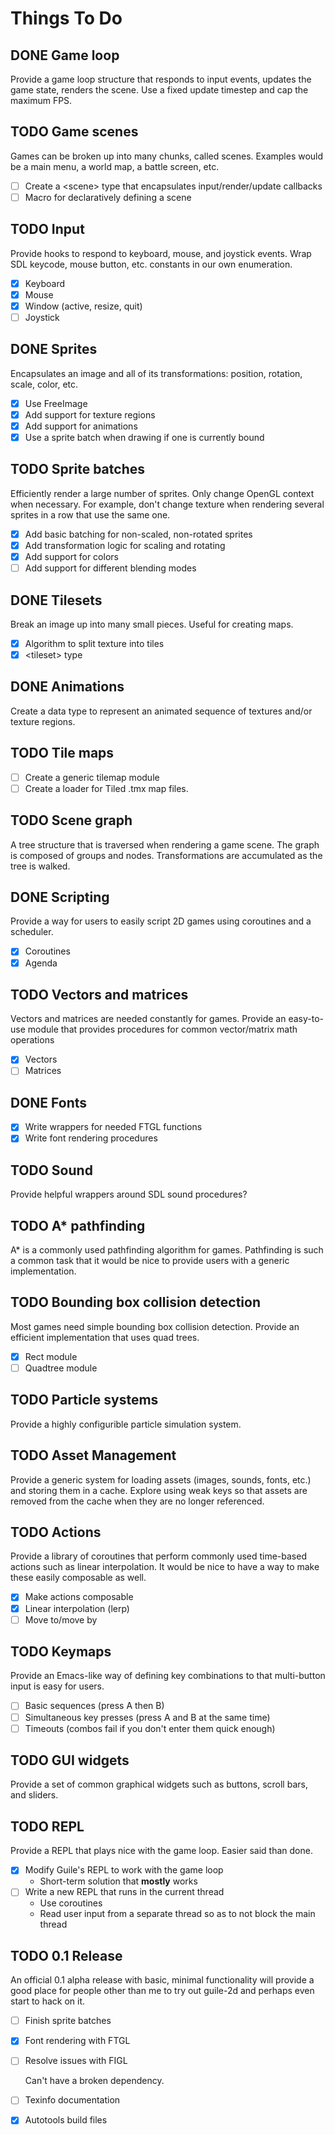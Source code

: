 * Things To Do

** DONE Game loop
   Provide a game loop structure that responds to input events,
   updates the game state, renders the scene. Use a fixed update
   timestep and cap the maximum FPS.

** TODO Game scenes
   Games can be broken up into many chunks, called scenes. Examples
   would be a main menu, a world map, a battle screen, etc.

   - [ ] Create a <scene> type that encapsulates input/render/update
     callbacks
   - [ ] Macro for declaratively defining a scene

** TODO Input
   Provide hooks to respond to keyboard, mouse, and joystick events.
   Wrap SDL keycode, mouse button, etc. constants in our own
   enumeration.

   - [X] Keyboard
   - [X] Mouse
   - [X] Window (active, resize, quit)
   - [ ] Joystick

** DONE Sprites
   Encapsulates an image and all of its transformations: position,
   rotation, scale, color, etc.

   - [X] Use FreeImage
   - [X] Add support for texture regions
   - [X] Add support for animations
   - [X] Use a sprite batch when drawing if one is currently bound

** TODO Sprite batches
   Efficiently render a large number of sprites. Only change OpenGL
   context when necessary. For example, don't change texture when
   rendering several sprites in a row that use the same one.

   - [X] Add basic batching for non-scaled, non-rotated sprites
   - [X] Add transformation logic for scaling and rotating
   - [X] Add support for colors
   - [ ] Add support for different blending modes

** DONE Tilesets
   Break an image up into many small pieces. Useful for creating maps.

   - [X] Algorithm to split texture into tiles
   - [X] <tileset> type

** DONE Animations
   Create a data type to represent an animated sequence of textures
   and/or texture regions.

** TODO Tile maps
   - [ ] Create a generic tilemap module
   - [ ] Create a loader for Tiled .tmx map files.

** TODO Scene graph
   A tree structure that is traversed when rendering a game scene.
   The graph is composed of groups and nodes. Transformations are
   accumulated as the tree is walked.

** DONE Scripting
   Provide a way for users to easily script 2D games using coroutines
   and a scheduler.

   - [X] Coroutines
   - [X] Agenda

** TODO Vectors and matrices
   Vectors and matrices are needed constantly for games. Provide an
   easy-to-use module that provides procedures for common
   vector/matrix math operations

   - [X] Vectors
   - [ ] Matrices

** DONE Fonts
   - [X] Write wrappers for needed FTGL functions
   - [X] Write font rendering procedures

** TODO Sound
   Provide helpful wrappers around SDL sound procedures?

** TODO A* pathfinding
   A* is a commonly used pathfinding algorithm for games. Pathfinding
   is such a common task that it would be nice to provide users with
   a generic implementation.

** TODO Bounding box collision detection
   Most games need simple bounding box collision detection. Provide an
   efficient implementation that uses quad trees.

   - [X] Rect module
   - [ ] Quadtree module

** TODO Particle systems
   Provide a highly configurible particle simulation system.

** TODO Asset Management
   Provide a generic system for loading assets (images, sounds, fonts,
   etc.) and storing them in a cache. Explore using weak keys so that
   assets are removed from the cache when they are no longer
   referenced.

** TODO Actions
   Provide a library of coroutines that perform commonly used
   time-based actions such as linear interpolation. It would be nice
   to have a way to make these easily composable as well.

   - [X] Make actions composable
   - [X] Linear interpolation (lerp)
   - [ ] Move to/move by

** TODO Keymaps
   Provide an Emacs-like way of defining key combinations to that
   multi-button input is easy for users.

   - [ ] Basic sequences (press A then B)
   - [ ] Simultaneous key presses (press A and B at the same time)
   - [ ] Timeouts (combos fail if you don't enter them quick enough)

** TODO GUI widgets
   Provide a set of common graphical widgets such as buttons, scroll
   bars, and sliders.

** TODO REPL
   Provide a REPL that plays nice with the game loop. Easier said than
   done.

   - [X] Modify Guile's REPL to work with the game loop
     - Short-term solution that *mostly* works
   - [ ] Write a new REPL that runs in the current thread
     - Use coroutines
     - Read user input from a separate thread so as to not block the
       main thread

** TODO 0.1 Release
   An official 0.1 alpha release with basic, minimal functionality
   will provide a good place for people other than me to try out
   guile-2d and perhaps even start to hack on it.

   - [ ] Finish sprite batches
   - [X] Font rendering with FTGL
   - [ ] Resolve issues with FIGL

     Can't have a broken dependency.

   - [ ] Texinfo documentation
   - [X] Autotools build files
